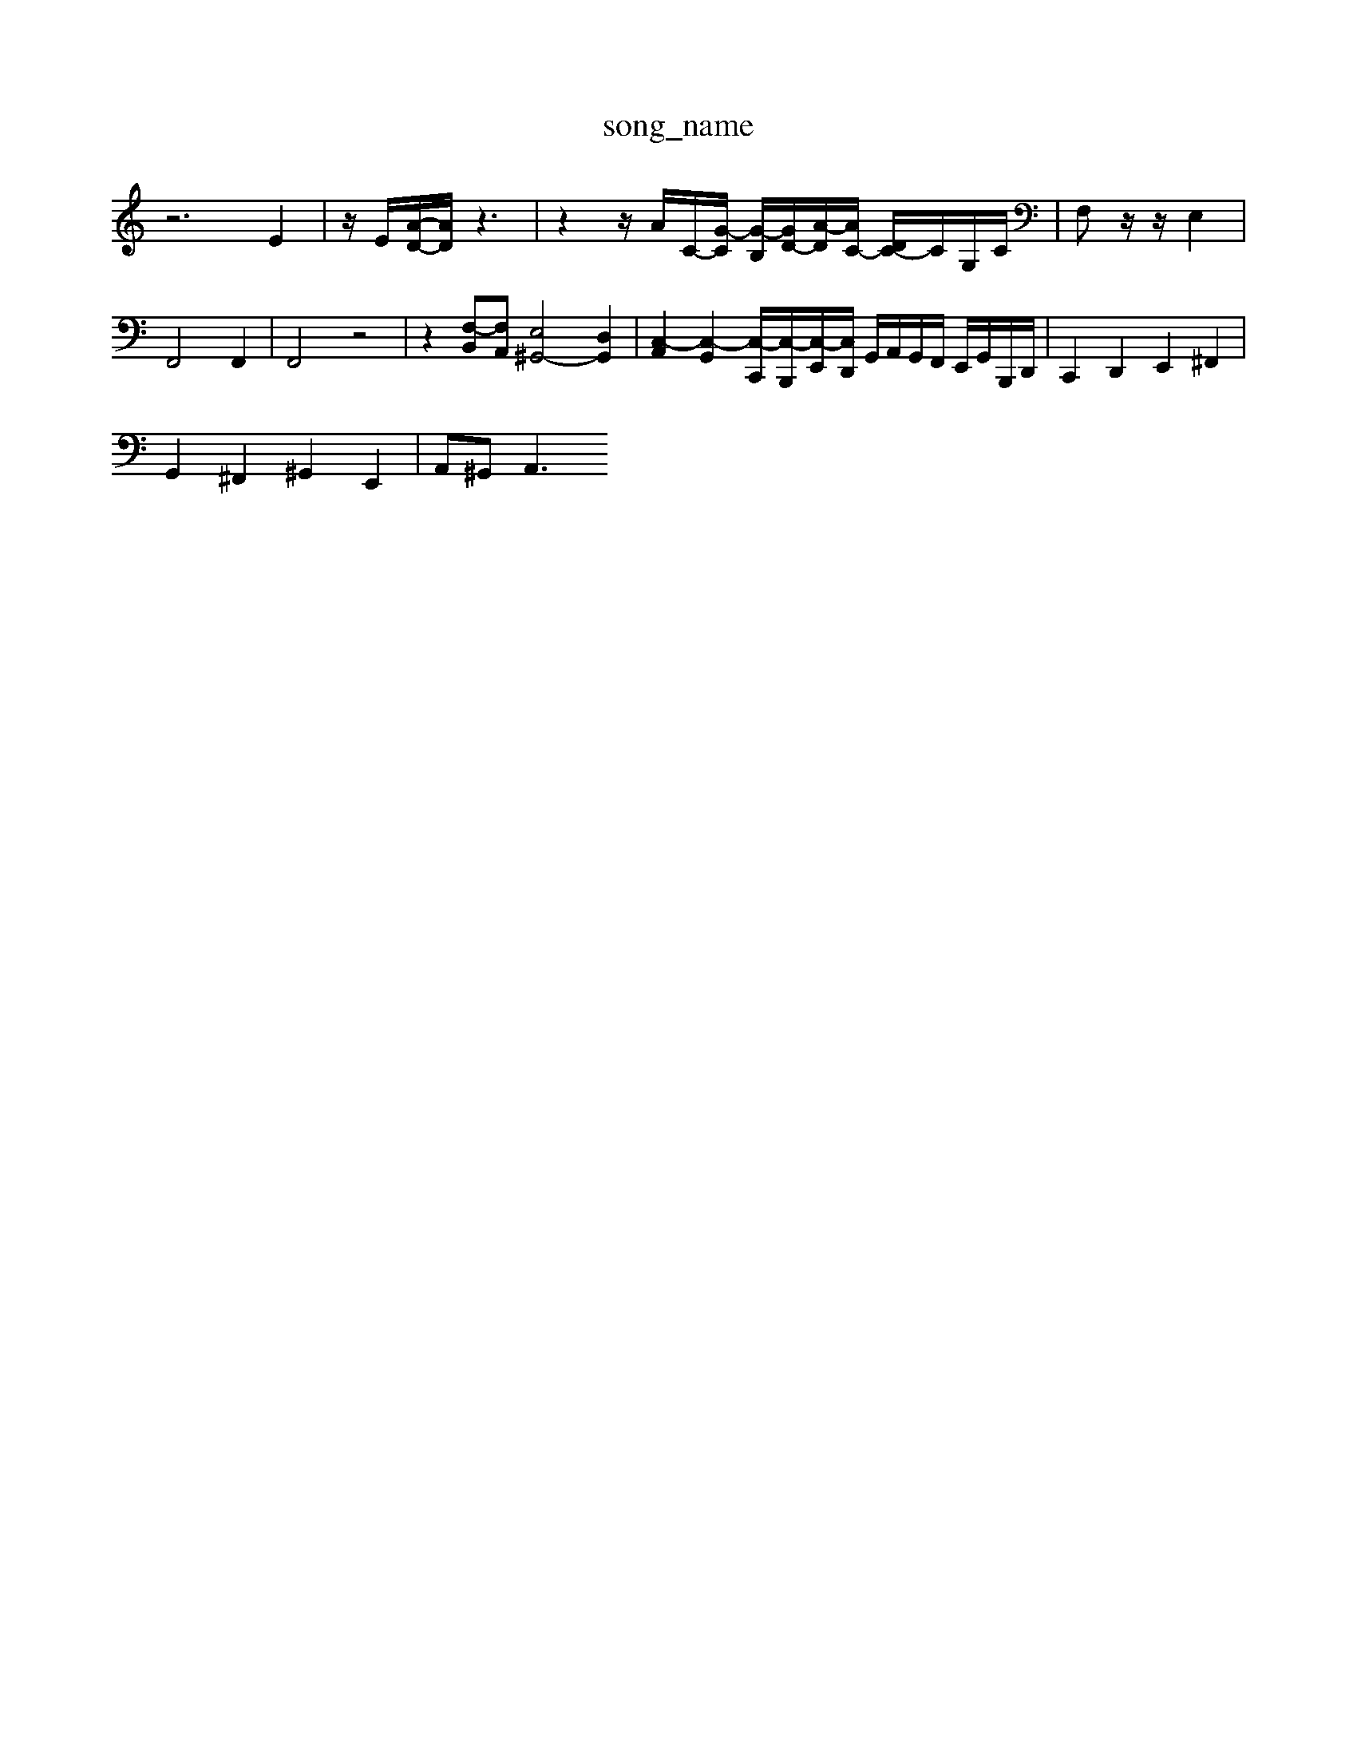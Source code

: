 X: 1
T:song_name
K:C % 0 sharps
V:1
%%MIDI program 0
z6 E2| \
z/2E/2[A-D-]/2[AD]/2z3| \
z2 z/2A/2C/2-[G-C]/2 [G-B,]/2[GD-]/2[A-D]/2[AC-]/2 [DC-]/2C/2G,/2C/2| \
F,z/2z/2 E,2|
F,,4 F,,2| \
F,,4 z4| \
z2 [F,-B,,][F,A,,] [E,^G,,-]4 [D,G,,]2| \
[C,-A,,]2 [C,-G,,]2 [C,-C,,]/2[C,-B,,,]/2[C,-E,,]/2[C,D,,]/2 G,,/2A,,/2G,,/2F,,/2 E,,/2G,,/2B,,,/2D,,/2| \
C,,2 D,,2 E,,2 ^F,,2|
G,,2 ^F,,2 ^G,,2 E,,2| \
A,,^G,,2<A,,2 

X: 1
T: from /Users/maxime/Programming/PWS/Miniforge_install/M_BACH_NEW_MIDI_V3/training_data/cc12_2.mid
M: 6/4
L: 1/8
Q:1/4=6
K:C % 0 sharps
V:1
%%MIDI program 6
z6 z3/2A/2| \
A3A/2^c<^DE/2F/2A/2| \
G3/2E/2 z/2C/2D/2E/2 F2|
zD, F,F,, z/2F,/2G,/2F,/2 E,D,| \
C,A, F,F,3/2C/2B,/2A,/2 G,A,| \
G,/2B,/2G,/2G,/2 F,/2G,/2E,/2F,/2 D,/2C/2B,/2A,/2 B,D,| \
G,D,/2E,/2 F,B,/2D/2 FE DC| \
B,A, ^G,^F,/2E,/2 F,/2E,/2D,/2E,/2 F,/2E,/2D,/2C,/2| \
B,,/2G,/2A,/2B,/2 C/2D/2B,/2C/2 D,/2 f-[f-c]/2[fA]/2 D3/2E/2D/2z/2| \
D/2z/2F/2A/2d/2| \
 (3B,/2C/2E/2[CG,]/2C/2 G,3z/2[CC]/2  (3A,/2B,/2F/2[B,G,]/2D/2  (3F/2G/2A/2B/2[BA]/2| \
A/2[G^A,]/2z/2[GG,]/2 [A-^F,D,-]/2[A-D^C,]/2[A=D-]/2[GD-]/2|
[F-D-]/2[FE-D]/2[E-D]/2[ED-]/2 [E-D]/2[ED]/2C/2| \
F,E, D,E, C,B,, C,A,,|
G,^F, G,A,, D,G,, D,G,| \
^A,,=A,/2G,/2 F,F DD, D,D/2^A/2 =AE/2^D/2 =DD/2C/2| \
^A,D=G EC^G C,3/2z3/2| \
F,3/2z6z/2|
G,3 z6| \
F,/2E,/2F,/2D,/2F,/2A,/2 D/2C/2D/2D/2F/2D/2 D/2D/2F/2D/2F,/2G,/2 F,F D/2 [BG-]2 [A-G]3/2A/2| \
E2- [^FE]2 E4- [E-A,][E-B,]/2[EC]/2| \
[^D-C]3/2[D-B,]/2 [D-A,]3/2[DB,-]/2 [C-B,]/2[CA,]/2[B,-E,,] [B,B,,][GB,,] [A,C,][D-B,,]2| \
[D-^G,,][D-A,,]/2[D-B,,]/2 [D-C,][DD,]/2C/2[B,A,,] [CE,][CE,][A,F,] [^A,G,][CA,] [D-A,][D-A,][DG,-]/2[=DG,]/2 G,-[G,-G,,]| \
[G,C,][A,-A,,][A,-B,,] [A,-C,][A,-D,-]/2[A,D,]/2 [A,-C,][A,-B,,] [A,C,][B,D,-]/2D,/2| \
[^G,E,-][E,-^F,,]/2E,/2- [E,E,,][E,E,,] [F,F,,][E,E,,] [F,F,,][E,E,,]| \
[F,D,,]2 z[F,D,,] [G,E,,]2 z[CC,,]|
[G,B,,,][A,A,,,-] [B,A,,,-][CA,,,] [D-D,,][D-E,,]/2[D-^F,,]/2 [DE,,]2 E,,2| \
F,,2 [A,-F,,][A,C,,] F,E, [F,-D,,][F,D,,]| \
E,2- [E,D,]2 [E,C,]4|
[^F,-C,][F,-C,] [F,B,,]2 [D,C,,]4| \
[A,,A,,,-]2 A,,,2 A,3G,| \
F,E, D,2 G,2| \
G,^F, G,C, B,,A,,|
G,,2 G,4| \
G,2 G,,2 G,2| \
G,,2 G,2 G,,2| \
C,2 z2 F,,2|
C,2 z2 E,2| \
F,2 z2 F,2| \
G,2 z2 E,2| \
A,,2 z2 A,2| \
B,,2 z2 B,2|
C,2 z2 E,2| \
E,,2 E,^F, ^G,2-| \
^G,E,2B,,/2  (3C,/2D,/2E,/2=F,/2 [B,G,F,]2 z4| \
[^CC,]/2z/2A, [G,E,]z [G,E,C,]2| \
z/2E/2D/2A,/2 E,/2z/2E,,/2[E-A,,-]3[E,-A,,-]/2| \
[E-A,A,,]3/2E,/2- [E-E,,-]2 [G-E-E,,][G-E-=G,,]/2[G-E-G,,]/2 [G-E-B,,]/2[G-C,]/2[G-D-C,]/2[GDB,,]/2| \
[G,-C,,]/2[G-^F-G,,]/2[G-F-A,,]/2[GCB,,]/2 [D-B,-C,]/2[DB,^G,,]/2B,,/2[=GE,]/2 [AC,-]/2[cC,]/2[A-E,,-]/2[cAE,,]/2 [A-A,,]A,/2D/2| \
[G-D]/2[G-F-]/2[G-EB,]/2[GD-]/2 [F-D-]/2[FED-]/2[F-D]/2[F-E]/2 [FE-]/2[F-E]/2[FE-]/2[F-E]/2| \
[FE-]/2[F-E]/2[FE-]/2[F-E]/2 [FE-]/2[F-E]/2[FE-]/2[F-E]/2 [FE-]/2[F-E]/2[FE-]/2[F-E]/2|
[^FE-]/2[E-E]/2E/2D/2 [EC-]/2[FC-]/2C/2-[FC-]/2 [GC-]/2[AC-]/2C/2-[cC-]/2| \
[DC-]/2[EC-]/2C/2-[FC-]/2 [EC-]/2[FC-]/2C/2-[GC-]/2 [A-C]/2[A-D]/2A/2-[AF]/2| \
[c-G]/2[c-F]/2c/2-[cG]/2  (3AB,C  d'/2-[f'c']/2c'/2-[d'c']/2| \
 (3d'g^a  